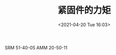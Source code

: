# -*- eval: (setq org-media-note-screenshot-image-dir (concat default-directory "./static/紧固件的力矩/")); -*-
:PROPERTIES:
:ID:       90C86989-F63D-4833-8435-EA155D096800
:END:
#+LATEX_CLASS: my-article
#+DATE: <2021-04-20 Tue 16:03>
#+TITLE: 紧固件的力矩
#+FILETAGS: :SRM_51_40_05:AMM_20_50_11:

SRM 51-40-05
AMM 20-50-11
